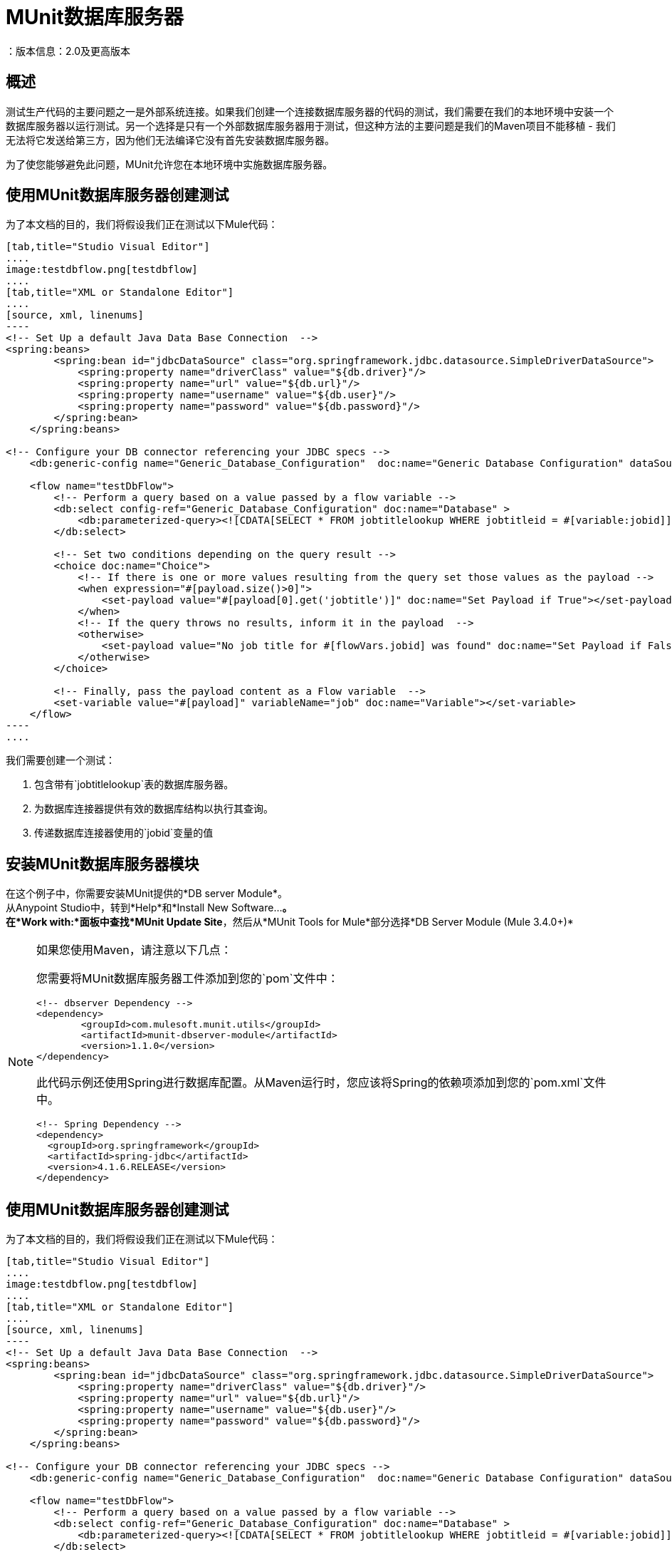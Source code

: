 =  MUnit数据库服务器
：版本信息：2.0及更高版本
:keywords: munit, testing, unit testing

== 概述

测试生产代码的主要问题之一是外部系统连接。如果我们创建一个连接数据库服务器的代码的测试，我们需要在我们的本地环境中安装一个数据库服务器以运行测试。另一个选择是只有一个外部数据库服务器用于测试，但这种方法的主要问题是我们的Maven项目不能移植 - 我们无法将它发送给第三方，因为他们无法编译它没有首先安装数据库服务器。

为了使您能够避免此问题，MUnit允许您在本地环境中实施数据库服务器。

== 使用MUnit数据库服务器创建测试

为了本文档的目的，我们将假设我们正在测试以下Mule代码：

[tabs]
------
[tab,title="Studio Visual Editor"]
....
image:testdbflow.png[testdbflow]
....
[tab,title="XML or Standalone Editor"]
....
[source, xml, linenums]
----
<!-- Set Up a default Java Data Base Connection  -->
<spring:beans>
        <spring:bean id="jdbcDataSource" class="org.springframework.jdbc.datasource.SimpleDriverDataSource">
            <spring:property name="driverClass" value="${db.driver}"/>
            <spring:property name="url" value="${db.url}"/>
            <spring:property name="username" value="${db.user}"/>
            <spring:property name="password" value="${db.password}"/>
        </spring:bean>
    </spring:beans>

<!-- Configure your DB connector referencing your JDBC specs -->
    <db:generic-config name="Generic_Database_Configuration"  doc:name="Generic Database Configuration" dataSource-ref="jdbcDataSource"/>

    <flow name="testDbFlow">
        <!-- Perform a query based on a value passed by a flow variable -->
        <db:select config-ref="Generic_Database_Configuration" doc:name="Database" >
            <db:parameterized-query><![CDATA[SELECT * FROM jobtitlelookup WHERE jobtitleid = #[variable:jobid]]]></db:parameterized-query>
        </db:select>

        <!-- Set two conditions depending on the query result -->
        <choice doc:name="Choice">
            <!-- If there is one or more values resulting from the query set those values as the payload -->
            <when expression="#[payload.size()>0]">
                <set-payload value="#[payload[0].get('jobtitle')]" doc:name="Set Payload if True"></set-payload>
            </when>
            <!-- If the query throws no results, inform it in the payload  -->
            <otherwise>
                <set-payload value="No job title for #[flowVars.jobid] was found" doc:name="Set Payload if False"></set-payload>
            </otherwise>
        </choice>

        <!-- Finally, pass the payload content as a Flow variable  -->
        <set-variable value="#[payload]" variableName="job" doc:name="Variable"></set-variable>
    </flow>
----
....
------

我们需要创建一个测试：

. 包含带有`jobtitlelookup`表的数据库服务器。
. 为数据库连接器提供有效的数据库结构以执行其查询。
. 传递数据库连接器使用的`jobid`变量的值

== 安装MUnit数据库服务器模块

在这个例子中，你需要安装MUnit提供的*DB server Module*。 +
从Anypoint Studio中，转到*Help*和*Install New Software...*。 +
在*Work with:*面板中查找*MUnit Update Site*，然后从*MUnit Tools for Mule*部分选择*DB Server Module (Mule 3.4.0+)*

[NOTE]
--
如果您使用Maven，请注意以下几点：

您需要将MUnit数据库服务器工件添加到您的`pom`文件中：

[source,xml,linenums]
----
<!-- dbserver Dependency -->
<dependency>
	<groupId>com.mulesoft.munit.utils</groupId>
	<artifactId>munit-dbserver-module</artifactId>
	<version>1.1.0</version>
</dependency>
----

此代码示例还使用Spring进行数据库配置。从Maven运行时，您应该将Spring的依赖项添加到您的`pom.xml`文件中。

[source,xml,linenums]
----
<!-- Spring Dependency -->
<dependency>
  <groupId>org.springframework</groupId>
  <artifactId>spring-jdbc</artifactId>
  <version>4.1.6.RELEASE</version>
</dependency>
----
--

== 使用MUnit数据库服务器创建测试

为了本文档的目的，我们将假设我们正在测试以下Mule代码：

[tabs]
------
[tab,title="Studio Visual Editor"]
....
image:testdbflow.png[testdbflow]
....
[tab,title="XML or Standalone Editor"]
....
[source, xml, linenums]
----
<!-- Set Up a default Java Data Base Connection  -->
<spring:beans>
        <spring:bean id="jdbcDataSource" class="org.springframework.jdbc.datasource.SimpleDriverDataSource">
            <spring:property name="driverClass" value="${db.driver}"/>
            <spring:property name="url" value="${db.url}"/>
            <spring:property name="username" value="${db.user}"/>
            <spring:property name="password" value="${db.password}"/>
        </spring:bean>
    </spring:beans>

<!-- Configure your DB connector referencing your JDBC specs -->
    <db:generic-config name="Generic_Database_Configuration"  doc:name="Generic Database Configuration" dataSource-ref="jdbcDataSource"/>

    <flow name="testDbFlow">
        <!-- Perform a query based on a value passed by a flow variable -->
        <db:select config-ref="Generic_Database_Configuration" doc:name="Database" >
            <db:parameterized-query><![CDATA[SELECT * FROM jobtitlelookup WHERE jobtitleid = #[variable:jobid]]]></db:parameterized-query>
        </db:select>

        <!-- Set two conditions depending on the query result -->
        <choice doc:name="Choice">
            <!-- If there is one or more values resulting from the query set those values as the payload -->
            <when expression="#[payload.size()>0]">
                <set-payload value="#[payload[0].get('jobtitle')]" doc:name="Set Payload if True"></set-payload>
            </when>
            <!-- If the query throws no results, inform it in the payload  -->
            <otherwise>
                <set-payload value="No job title for #[flowVars.jobid] was found" doc:name="Set Payload if False"></set-payload>
            </otherwise>
        </choice>

        <!-- Finally, pass the payload content as a Flow variable  -->
        <set-variable value="#[payload]" variableName="job" doc:name="Variable"></set-variable>
    </flow>
----
....
------

我们需要创建一个测试：

. 包含带有`jobtitlelookup`表的数据库服务器。
. 为数据库连接器提供有效的数据库结构以执行其查询。
. 传递数据库连接器使用的`jobid`变量的值

=== 定义MUnit数据库服务器

使用Mule Pallet中`MUnit Integration Test Tools`的{​​{0}}连接器定义DataBase服务器。 +
数据库服务器可以采用以下参数：

[%header%autowidth.spread]
|===
|属性名称 |描述

| `name`
|定义此数据库服务器的配置名称。必须是唯一的。

| `database`
|定义内存数据库的名称。

| `sqlFile`
|指定定义DB结构/内容的SQL文件的路径。该参数用于在启动时创建数据库。在<<Defining the DB Structure from an SQL File>>部分查找更多相关信息。

| `csv`
|指定用于定义数据库结构/内容的逗号分隔文件的路径。该参数用于在启动时创建数据库。在<<Defining the DB Structure from a CSV File>>部分查找更多相关信息。

| `connectionStringParameters`
| 为您的数据库定义连接字符串。您可以用分号连接参数。

|===

对于这个例子，我们使用.csv文件定义数据库结构和内容。

创建一个名为`jobtitlelookup.csv`的文件，其中包含以下值：
[source,csv,linenums]
----
JOBTITLE,EECSALARYORHOURLY,JOBTITLEID
Developer,10,DEV
----
为了让该csv文件在您的项目中可见，请确保您在应用程序的`src/test/resources`目录中找到它。

继续在新的 link:/munit/v/2.0/munit-suite[MUnit套件]中定义数据库服务器配置。

首先，您需要将`both mock connectors`和`mock inbounds`选项设置为false：

[tabs]
------
[tab,title="Studio Visual Editor"]
....
Navigate to your *Global Elements* tab, and select your *MUnit Configuration* element. Click *Edit* and uncheck both *Mock Mule transport connectors* and *Mock Inbound endpoints*.

image:munit-configuration-mock-false.png[munit-configuration-mock-false]
....
[tab,title="XML or Standalone Editor"]
....
[source, xml, linenums]
----
<munit:config mock-inbounds="false" mock-connectors="false"/>
----

Defines MUnit configuration. Notice that `mock-connectors` and `mock-inbounds` properties are set to `false`.
....
------

接下来，定义您的数据库配置：


[tabs]
------
[tab,title="Studio Visual Editor"]
....
Navigate to your *Global Elements* tab, and select your *DB Server* element. Click *Edit* and complete the fields:

_Name_: DB_Server +
_csv_.: jobtitlelookup.csv +
_Database_: DATABASE_NAME +

_Connection String Parameters_:MODE=MySQL

image:dbconfiguration.png[dbconfiguration]

....
[tab,title="XML or Standalone Editor"]
....
[source,xml,linenums]
----
<dbserver:config  name="DB_Server" database="DATABASE_NAME"  doc:name="DBServerConfig" connectionStringParameters="MODE=MySQL" csv="jobtitlelookup.csv" />
----

Defines the DB server configuration.
....
------

==== 数据库服务器连接参数

[NOTE]
--
MUnit数据库服务器具有以下默认连接参数集：

[source,console,linenums]
----
db.driver=org.h2.Driver
db.url=jdbc:h2:mem:DATABASE_NAME
db.connection=MODE=MySQL
db.user=
db.password=
----
--

`db.user`和`db.password`参数的值有意空白。

==== 定义数据库结构

有两种不同的方式来定义数据库的结构和内容：

*  SQL
*  CSV

[NOTE]
MUnit数据库服务器基于 link:http://www.h2database.com/html/main.html[H2]。复杂的结构，索引和连接命令可能无法正常工作。

===== 从SQL文件中定义数据库结构

要从SQL文件中定义DB结构和内容，请提供一组有效的ANSI SQL DDL（数据定义语言）说明。


[tabs]
------
[tab,title="Studio Visual Editor"]
....
image:create-db-structure-from-sql.png[create-db-structure-from-sql]
....
[tab,title="XML or Standalone Editor"]
....
[source, xml, linenums]
----
<dbserver:config  name="DB_Server" database="DATABASE_NAME" sqlFile="FILE_NAME.sql" connectionStringParameters="MODE=MySQL" />
----
....
------

===== 从CSV文件中定义数据库结构

您可以从CSV文件创建数据库。

* 表的名称是文件的名称（在下面的示例中为`customers`）。
* 列的名称是CSV文件的标题。


[tabs]
------
[tab,title="Studio Visual Editor"]
....
image:configure-db-using-csv.png[configure-db-using-csv]
....
[tab,title="XML or Standalone Editor"]
....
[source,xml,linenums]
----
<dbserver:config name="DB_Server" database="DATABASE_NAME" csv="FILE_NAME.csv connectionStringParameters="MODE=MySQL""/>
----
....
------

您也可以在多个CSV文件中拆分您的数据库结构。在这种情况下，请将文件名称作为以分号分隔的列表，如下所示。


[tabs]
------
[tab,title="Studio Visual Editor"]
....
image:define-db-several-csv.png[define-db-several-csv]
....
[tab,title="XML or Standalone Editor"]
....
[source,xml,linenums]
----
<dbserver:config name="DB_Server" csv="FILE_NAME.csv;FILE_NAME_1.csv" database="DATABASE_NAME" connectionStringParameters="MODE=MySQL" doc:name="DB Server"/>
----
....
------

这会创建两个表`FILE_NAME`和`FILE_NAME_1`

=== 启动MUnit数据库服务器

为了运行它，数据库服务器必须在 link:/munit/v/2.0/munit-suite#defining-a-before-suite[前套房]中启动。使用`start-db-server`消息处理器启动服务器。

[tabs]
------
[tab,title="Studio Visual Editor"]
....
image:before-suite-start-dbserver.png[before-suite-start-dbserver]
....
[tab,title="XML or Standalone Editor"]
....
[source,xml,linenums]
----
<munit:before-suite name="beforesuite" description="Starting DB server">
    <dbserver:start-db-server config-ref="DB_Server" doc:name="startServer"/>
</munit:before-suite>
----
....
------

[NOTE]
--
如果您从Maven运行并获得`java.lang.ClassNotFoundException: org.h2.Driver`，则可能需要将H2工件添加到您的`pom.xml`：

[source,xml,linenums]
----
<!-- H2 Dependency -->
<dependency>
	<groupId>com.h2database</groupId>
	<artifactId>h2</artifactId>
	<version>1.3.276</version>
</dependency>
----

如果你得到这个异常并且你没有使用Maven，你需要将`h2-v.sv.vvv.jar`文件添加到你的项目的构建路径中。去做这个：

. 从项目网站下载.jar文件
. 从Studio中，右键单击您项目的文件夹，然后转到*Properties*
. 转到*Java Build Path*，*Libraries*和*Add External JARs...*
. 导航至您下载.jar文件的位置并选择它。

这将h2库添加到您的构建路径中，从而允许您的项目使用org.h2.Driver类
--

=== 运行测试

一旦我们的DB服务器启动并运行，我们就可以运行我们的测试。

[tabs]
------
[tab,title="Studio Visual Editor"]
....
image:run-first-test.png[run-first-test]
....
[tab,title="XML or Standalone Editor"]
....
[source, xml, linenums]
----
<munit:test name="test-suite-testDbFlowTest" description="Asserts the payload after running the project">

            <!-- Passes a variable to value to run in the main flow. -->
            <set-variable variableName="jobid" value="DEV" doc:name="Variable"/>

            <!-- Run the production code. -->
            <flow-ref name="testDbFlow" doc:name="testDbFlow"/>

            <!-- Asserts the payload returned by the production code. This value comes from our in-memory database. -->
            <munit:assert-on-equals expectedValue="Developer" actualValue="#[flowVars['job']]" doc:name="Assert Equals"/>
</munit:test>
----
....
------

我们没有使用任何新的消息处理器，因为数据库已经被初始化并加载了正确的数据。
我们只是验证在我们的生产代码中运行的查询是否正确，并且返回的负载是预期的负载。

=== 停止MUnit数据库服务器

要正常停止数据库服务器，需要使用带有`Stop db server`操作的`db-server`消息处理器在 link:/munit/v/2.0/munit-suite#defining-an-after-suite[套房后]中停止。

[tabs]
------
[tab,title="Studio Visual Editor"]
....
image:after-suite-stop-dbserver.png[after-suite-stop-dbserver]
....
[tab,title="XML or Standalone Editor"]
....
[source,xml,linenums]
----
<!-- Stop the server -->
<munit:after-suite name="munit3Flow-test-suiteAfter_Suite" description="Ater suite actions">
   <dbserver:stop-db-server config-ref="DB_Server" doc:name="stopServer"/>
</munit:after-suite>
----
....
------

=== 其他MUnit数据库服务器消息处理器

MUnit数据库服务器还提供了本节中概述的其他一些功能。

==== 验证SQL查询结果

MUnit数据库服务器允许您验证查询结果是否符合预期。

为此，请使用`validate-that`操作。将`results`属性设置为CSV，并用换行符（`\n`）分隔行，如下所示。

[tabs]
------
[tab,title="Studio Visual Editor"]
....
image:db-server-validate-that-operation.png[db-server-validate-that-operation]
....
[tab,title="XML or Standalone Editor"]
....
[source, xml, linenums]
----
<munit:test name="test-suite-testDbFlowAssertQuery" description="Check if a specific query returns the expected value">
     <dbserver:validate-that config-ref="DB_Server"
query="SELECT * FROM jobtitlelookup WHERE JOBTITLE='Developer';" returns="&quot;JOBTITLE&quot;,&quot;EECSALARYORHOURLY&quot;,&quot;JOBTITLEID&quot;\n&quot;Developer&quot;,&quot;10&quot;,&quot;DEV&quot;" doc:name="validateQuery"/>
</munit:test>
----
....
------

结果应该是一个CSV文本。为了能够将其视为有效负载，MUnit DBserver使用OpenCSV库

[NOTE]
--
如果您从Maven运行并且正在获得`java.lang.NoClassDefFoundError`例外，则可能需要将Opencsv工件添加到您的`pom.xml`：

[source,xml,linenums]
----
<!-- openCSV Dependency -->
<dependency>
	<groupId>net.sf.opencsv</groupId>
	<artifactId>opencsv</artifactId>
	<version>2.0</version>
</dependency>
----

如果你得到这个异常并且你没有使用Maven，你需要将`opencsv-v.v.jar`文件添加到你的项目的构建路径中。去做这个：

. 从项目网站下载.jar文件
. 从Studio中，右键单击您项目的文件夹，然后转到*Properties*
. 转到*Java Build Path*，*Libraries*和*Add External JARs...*
. 导航至您下载.jar文件的位置并选择它。

这会将打开的csv库添加到您的构建路径中，从而允许您的项目将csv正确渲染到您的有效载荷中。
--

==== 执行SQL指令和SQL查询

因此，MUnit数据库服务器允许您在内存数据库上执行指令
您可以在测试之前添加或删除注册表，并检查您的数据是否为
正确存储。

使用带`execute`操作的数据库服务器连接器将值新值插入表（`Culinary Team Member,10,HIR`），然后使用另一个带有`execute query`操作的数据库服务器连接器来检索表（包括新添加的），并使用记录器组件检查有效负载以存储有效负载。

[tabs]
------
[tab,title="Studio Visual Editor"]
....
image:test-suite-execute.png[test-suite-execute] +
image:test-suite-execute-query.png[test-suite-execute-query]
....
[tab,title="XML or Standalone Editor"]
....
[source,xml,linenums]
----
<munit:test name="test-suite-testDbFlowExecuteQuery" description="Execute a query from the DB connector">

	<!-- Execute a SQL instruction using the execute operation -->
	<dbserver:execute config-ref="DB_Server" doc:name="Execute" sql="INSERT INTO jobtitlelookup VALUES ('Culinary Team Member','10','HIR');"/>

	<!-- Check the update using execute-query operation -->
	<dbserver:execute-query config-ref="DB_Server" sql="SELECT * FROM jobtitlelookup" doc:name="Check by Executing a Query"/>

	<!-- log the resulting payload -->
	<logger message="#[payload]" level="INFO" doc:name="Logger"/>
</munit:test>

----
....
------

您控制台中的记录器应为：
[source,logger,linenums]
----
[main] org.mule.api.processor.LoggerMessageProcessor: [{JOBTITLEID=DEV, EECSALARYORHOURLY=10, JOBTITLE=Developer}, {JOBTITLEID=HIR, EECSALARYORHOURLY=10, JOBTITLE=Culinary Team Member}]
----

== 执行环境

您可能已经注意到，我们的产品代码示例在以下示例中广泛使用了某些参数的占位符，例如`driverName`，`url`等：

[source, xml, linenums]
----
<spring:bean id="jdbcDataSource" class="org.enhydra.jdbc.standard.StandardDataSource" destroy-method="shutdown">
  <spring:property name="driverName" value="${db.driver}" />
  <spring:property name="url" value="${db.url}" />
  <spring:property name="user" value="${db.user}" />
  <spring:property name="password" value="${db.password}" />
</spring:bean>
----

原因是属性允许我们创建更具可配置性的代码。比较上面的例子：

[source, xml, linenums]
----
<spring:bean id="jdbcDataSource" class="org.enhydra.jdbc.standard.StandardDataSource" destroy-method="shutdown">
  <spring:property name="driverName" value="org.mule.fake.Driver" />
  <spring:property name="url" value="192.168.0.3" />
  <spring:property name="user" value="myUser" />
  <spring:property name="password" value="123456" />
</spring:bean>
----

第二个示例代码是无法测试的，即使没有MUnit也是如此。如果我们需要在投入生产之前测试这些代码，我们总是用真实的证书打印生产数据库服务器，这带来了风险。

另一方面，第一个示例代码允许我们定义两个不同的属性文件：

* 一个用于测试环境
* 一个用于生产环境

这与Mule属性占位符结合使用，如下面的`${env}`所示：

[source,xml,linenums]
----
<global-property value="mule.${env}.property"/>
----

在上例中，使用`${env}`可以让我们利用执行环境。因此，例如，我们可以定义两个单独的属性文件`mule.test.properties`和`mule.prod.properties`，它们包含相同的属性，其值根据我们希望使用的环境而定。

提示：要从Maven运行测试并从命令行发出env参数，可以运行：`mvn -DargLine="-Dmule.env=test" clean test`。

